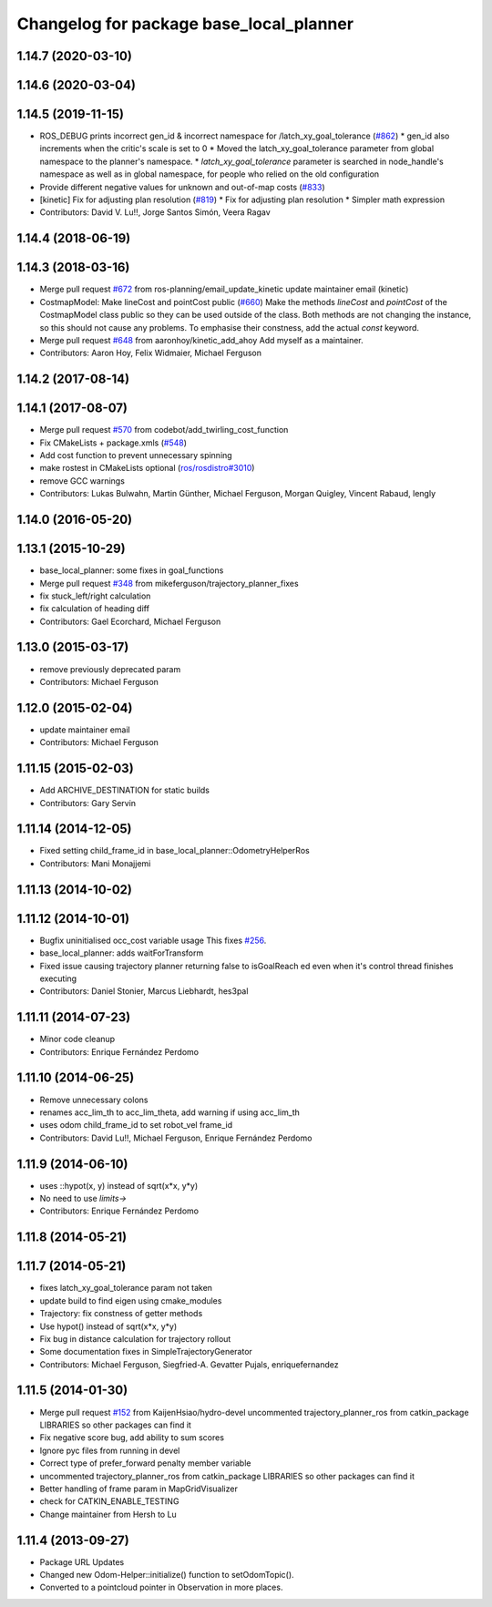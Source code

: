 ^^^^^^^^^^^^^^^^^^^^^^^^^^^^^^^^^^^^^^^^
Changelog for package base_local_planner
^^^^^^^^^^^^^^^^^^^^^^^^^^^^^^^^^^^^^^^^

1.14.7 (2020-03-10)
-------------------

1.14.6 (2020-03-04)
-------------------

1.14.5 (2019-11-15)
-------------------
* ROS_DEBUG prints incorrect gen_id & incorrect namespace for /latch_xy_goal_tolerance (`#862 <https://github.com/ros-planning/navigation/issues/862>`_)
  * gen_id also increments when the critic's scale is set to 0
  * Moved the latch_xy_goal_tolerance parameter from global namespace to the planner's namespace.
  * `latch_xy_goal_tolerance`  parameter is searched in node_handle's namespace as well as in global namespace, for people who relied on the old configuration
* Provide different negative values for unknown and out-of-map costs (`#833 <https://github.com/ros-planning/navigation/issues/833>`_)
* [kinetic] Fix for adjusting plan resolution (`#819 <https://github.com/ros-planning/navigation/issues/819>`_)
  * Fix for adjusting plan resolution
  * Simpler math expression
* Contributors: David V. Lu!!, Jorge Santos Simón, Veera Ragav

1.14.4 (2018-06-19)
-------------------

1.14.3 (2018-03-16)
-------------------
* Merge pull request `#672 <https://github.com/ros-planning/navigation/issues/672>`_ from ros-planning/email_update_kinetic
  update maintainer email (kinetic)
* CostmapModel: Make lineCost and pointCost public (`#660 <https://github.com/ros-planning/navigation/issues/660>`_)
  Make the methods `lineCost` and `pointCost` of the CostmapModel class
  public so they can be used outside of the class.
  Both methods are not changing the instance, so this should not cause any
  problems.  To emphasise their constness, add the actual `const` keyword.
* Merge pull request `#648 <https://github.com/ros-planning/navigation/issues/648>`_ from aaronhoy/kinetic_add_ahoy
  Add myself as a maintainer.
* Contributors: Aaron Hoy, Felix Widmaier, Michael Ferguson

1.14.2 (2017-08-14)
-------------------

1.14.1 (2017-08-07)
-------------------
* Merge pull request `#570 <https://github.com/ros-planning/navigation/issues/570>`_ from codebot/add_twirling_cost_function
* Fix CMakeLists + package.xmls (`#548 <https://github.com/ros-planning/navigation/issues/548>`_)
* Add cost function to prevent unnecessary spinning
* make rostest in CMakeLists optional (`ros/rosdistro#3010 <https://github.com/ros/rosdistro/issues/3010>`_)
* remove GCC warnings
* Contributors: Lukas Bulwahn, Martin Günther, Michael Ferguson, Morgan Quigley, Vincent Rabaud, lengly

1.14.0 (2016-05-20)
-------------------

1.13.1 (2015-10-29)
-------------------
* base_local_planner: some fixes in goal_functions
* Merge pull request `#348 <https://github.com/ros-planning/navigation/issues/348>`_ from mikeferguson/trajectory_planner_fixes
* fix stuck_left/right calculation
* fix calculation of heading diff
* Contributors: Gael Ecorchard, Michael Ferguson

1.13.0 (2015-03-17)
-------------------
* remove previously deprecated param
* Contributors: Michael Ferguson

1.12.0 (2015-02-04)
-------------------
* update maintainer email
* Contributors: Michael Ferguson

1.11.15 (2015-02-03)
--------------------
* Add ARCHIVE_DESTINATION for static builds
* Contributors: Gary Servin

1.11.14 (2014-12-05)
--------------------
* Fixed setting child_frame_id in base_local_planner::OdometryHelperRos
* Contributors: Mani Monajjemi

1.11.13 (2014-10-02)
--------------------

1.11.12 (2014-10-01)
--------------------
* Bugfix uninitialised occ_cost variable usage
  This fixes `#256 <https://github.com/ros-planning/navigation/issues/256>`_.
* base_local_planner: adds waitForTransform
* Fixed issue causing trajectory planner returning false to isGoalReach ed even when it's control thread finishes executing
* Contributors: Daniel Stonier, Marcus Liebhardt, hes3pal

1.11.11 (2014-07-23)
--------------------
* Minor code cleanup
* Contributors: Enrique Fernández Perdomo

1.11.10 (2014-06-25)
--------------------
* Remove unnecessary colons
* renames acc_lim_th to acc_lim_theta, add warning if using acc_lim_th
* uses odom child_frame_id to set robot_vel frame_id
* Contributors: David Lu!!, Michael Ferguson, Enrique Fernández Perdomo

1.11.9 (2014-06-10)
-------------------
* uses ::hypot(x, y) instead of sqrt(x*x, y*y)
* No need to use `limits->`
* Contributors: Enrique Fernández Perdomo

1.11.8 (2014-05-21)
-------------------

1.11.7 (2014-05-21)
-------------------
* fixes latch_xy_goal_tolerance param not taken
* update build to find eigen using cmake_modules
* Trajectory: fix constness of getter methods
* Use hypot() instead of sqrt(x*x, y*y)
* Fix bug in distance calculation for trajectory rollout
* Some documentation fixes in SimpleTrajectoryGenerator
* Contributors: Michael Ferguson, Siegfried-A. Gevatter Pujals, enriquefernandez

1.11.5 (2014-01-30)
-------------------
* Merge pull request `#152 <https://github.com/ros-planning/navigation/issues/152>`_ from KaijenHsiao/hydro-devel
  uncommented trajectory_planner_ros from catkin_package LIBRARIES so other packages can find it
* Fix negative score bug, add ability to sum scores
* Ignore pyc files from running in devel
* Correct type of prefer_forward penalty member variable
* uncommented trajectory_planner_ros from catkin_package LIBRARIES so other packages can find it
* Better handling of frame param in MapGridVisualizer
* check for CATKIN_ENABLE_TESTING
* Change maintainer from Hersh to Lu

1.11.4 (2013-09-27)
-------------------
* Package URL Updates
* Changed new Odom-Helper::initialize() function to setOdomTopic().
* Converted to a pointcloud pointer in Observation in more places.
